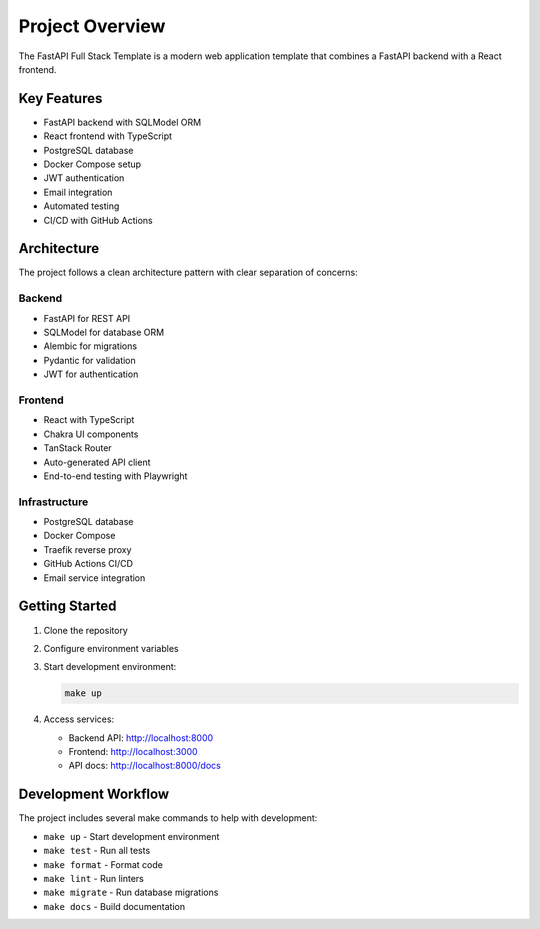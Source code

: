 Project Overview
================

The FastAPI Full Stack Template is a modern web application template that combines a FastAPI backend with a React frontend.

Key Features
------------

* FastAPI backend with SQLModel ORM
* React frontend with TypeScript
* PostgreSQL database
* Docker Compose setup
* JWT authentication
* Email integration
* Automated testing
* CI/CD with GitHub Actions

Architecture
------------

The project follows a clean architecture pattern with clear separation of concerns:

Backend
~~~~~~~

* FastAPI for REST API
* SQLModel for database ORM
* Alembic for migrations
* Pydantic for validation
* JWT for authentication

Frontend
~~~~~~~~

* React with TypeScript
* Chakra UI components
* TanStack Router
* Auto-generated API client
* End-to-end testing with Playwright

Infrastructure
~~~~~~~~~~~~~~

* PostgreSQL database
* Docker Compose
* Traefik reverse proxy
* GitHub Actions CI/CD
* Email service integration

Getting Started
---------------

1. Clone the repository
2. Configure environment variables
3. Start development environment:

   .. code-block:: bash

      make up

4. Access services:

   * Backend API: http://localhost:8000
   * Frontend: http://localhost:3000
   * API docs: http://localhost:8000/docs

Development Workflow
--------------------

The project includes several make commands to help with development:

* ``make up`` - Start development environment
* ``make test`` - Run all tests
* ``make format`` - Format code
* ``make lint`` - Run linters
* ``make migrate`` - Run database migrations
* ``make docs`` - Build documentation


